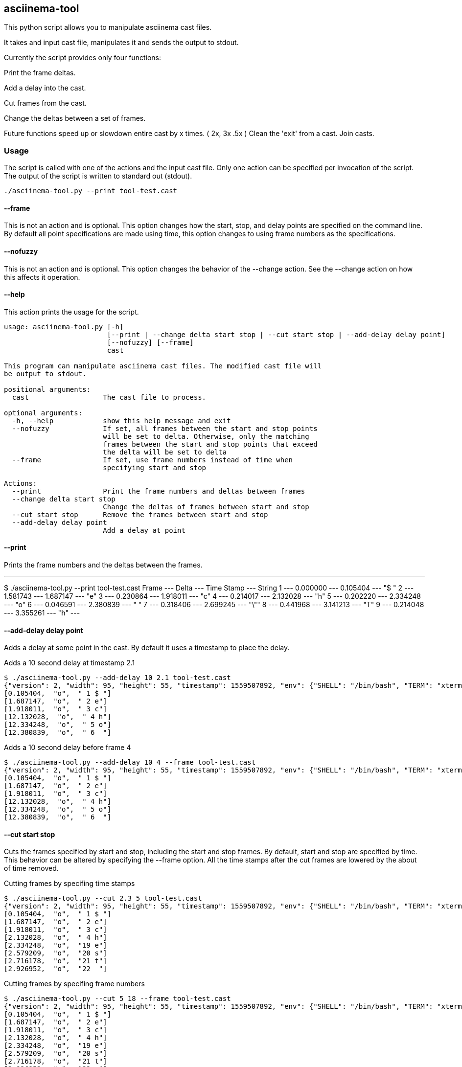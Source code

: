 == asciinema-tool

This python script allows you to manipulate asciinema cast files.

It takes and input cast file, manipulates it and sends the output to stdout.

Currently the script provides only four functions:

Print the frame deltas.

Add a delay into the cast.

Cut frames from the cast.

Change the deltas between a set of frames.


Future functions
speed up or slowdown entire cast by x times. ( 2x, 3x .5x )
Clean the 'exit' from a cast.
Join casts.


=== Usage

The script is called with one of the actions and the input cast file.
Only one action can be specified per invocation of the script.
The output of the script is written to standard out (stdout).
----
./asciinema-tool.py --print tool-test.cast
----

==== --frame
This is not an action and is optional.
This option changes how the start, stop, and delay points are specified on the command line.
By default all point specifications are made using time, this option changes to using frame numbers as the specifications.

==== --nofuzzy
This is not an action and is optional.
This option changes the behavior of the --change action.
See the --change action on how this affects it operation.

==== --help
This action prints the usage for the script.
----
usage: asciinema-tool.py [-h]
                         [--print | --change delta start stop | --cut start stop | --add-delay delay point]
                         [--nofuzzy] [--frame]
                         cast

This program can manipulate asciinema cast files. The modified cast file will
be output to stdout.

positional arguments:
  cast                  The cast file to process.

optional arguments:
  -h, --help            show this help message and exit
  --nofuzzy             If set, all frames between the start and stop points
                        will be set to delta. Otherwise, only the matching
                        frames between the start and stop points that exceed
                        the delta will be set to delta
  --frame               If set, use frame numbers instead of time when
                        specifying start and stop

Actions:
  --print               Print the frame numbers and deltas between frames
  --change delta start stop
                        Change the deltas of frames between start and stop
  --cut start stop      Remove the frames between start and stop
  --add-delay delay point
                        Add a delay at point

----

==== --print
Prints the frame numbers and the deltas between the frames.

---
$ ./asciinema-tool.py --print tool-test.cast
   Frame ---        Delta --- Time Stamp   --- String
       1 ---     0.000000 --- 0.105404     ---  "$ "
       2 ---     1.581743 --- 1.687147     ---  "e"
       3 ---     0.230864 --- 1.918011     ---  "c"
       4 ---     0.214017 --- 2.132028     ---  "h"
       5 ---     0.202220 --- 2.334248     ---  "o"
       6 ---     0.046591 --- 2.380839     ---  " "
       7 ---     0.318406 --- 2.699245     ---  "\""
       8 ---     0.441968 --- 3.141213     ---  "T"
       9 ---     0.214048 --- 3.355261     ---  "h"
---

==== --add-delay delay point
Adds a delay at some point in the cast.
By default it uses a timestamp to place the delay.

Adds a 10 second delay at timestamp 2.1
----
$ ./asciinema-tool.py --add-delay 10 2.1 tool-test.cast
{"version": 2, "width": 95, "height": 55, "timestamp": 1559507892, "env": {"SHELL": "/bin/bash", "TERM": "xterm-256color"}}
[0.105404,  "o",  " 1 $ "]
[1.687147,  "o",  " 2 e"]
[1.918011,  "o",  " 3 c"]
[12.132028,  "o",  " 4 h"]
[12.334248,  "o",  " 5 o"]
[12.380839,  "o",  " 6  "]
----

Adds a 10 second delay before frame 4
----
$ ./asciinema-tool.py --add-delay 10 4 --frame tool-test.cast
{"version": 2, "width": 95, "height": 55, "timestamp": 1559507892, "env": {"SHELL": "/bin/bash", "TERM": "xterm-256color"}}
[0.105404,  "o",  " 1 $ "]
[1.687147,  "o",  " 2 e"]
[1.918011,  "o",  " 3 c"]
[12.132028,  "o",  " 4 h"]
[12.334248,  "o",  " 5 o"]
[12.380839,  "o",  " 6  "]
----

==== --cut start stop
Cuts the frames specified by start and stop, including the start and stop frames.
By default, start and stop are specified by time.
This behavior can be altered by specifying the --frame option.
All the time stamps after the cut frames are lowered by the about of time removed.

Cutting frames by specifing time stamps
----
$ ./asciinema-tool.py --cut 2.3 5 tool-test.cast
{"version": 2, "width": 95, "height": 55, "timestamp": 1559507892, "env": {"SHELL": "/bin/bash", "TERM": "xterm-256color"}}
[0.105404,  "o",  " 1 $ "]
[1.687147,  "o",  " 2 e"]
[1.918011,  "o",  " 3 c"]
[2.132028,  "o",  " 4 h"]
[2.334248,  "o",  "19 e"]
[2.579209,  "o",  "20 s"]
[2.716178,  "o",  "21 t"]
[2.926952,  "o",  "22  "]
----

Cutting frames by specifing frame numbers
----
$ ./asciinema-tool.py --cut 5 18 --frame tool-test.cast
{"version": 2, "width": 95, "height": 55, "timestamp": 1559507892, "env": {"SHELL": "/bin/bash", "TERM": "xterm-256color"}}
[0.105404,  "o",  " 1 $ "]
[1.687147,  "o",  " 2 e"]
[1.918011,  "o",  " 3 c"]
[2.132028,  "o",  " 4 h"]
[2.334248,  "o",  "19 e"]
[2.579209,  "o",  "20 s"]
[2.716178,  "o",  "21 t"]
[2.926952,  "o",  "22  "]
----

==== --change delta start stop

Normally the change option will change any delta between start and stop that are greater than delta to delta. This is considered fuzzy changes.
Specifying the --nofuzzy option changes this behavior by changing all deltas between start and stop to delta.



